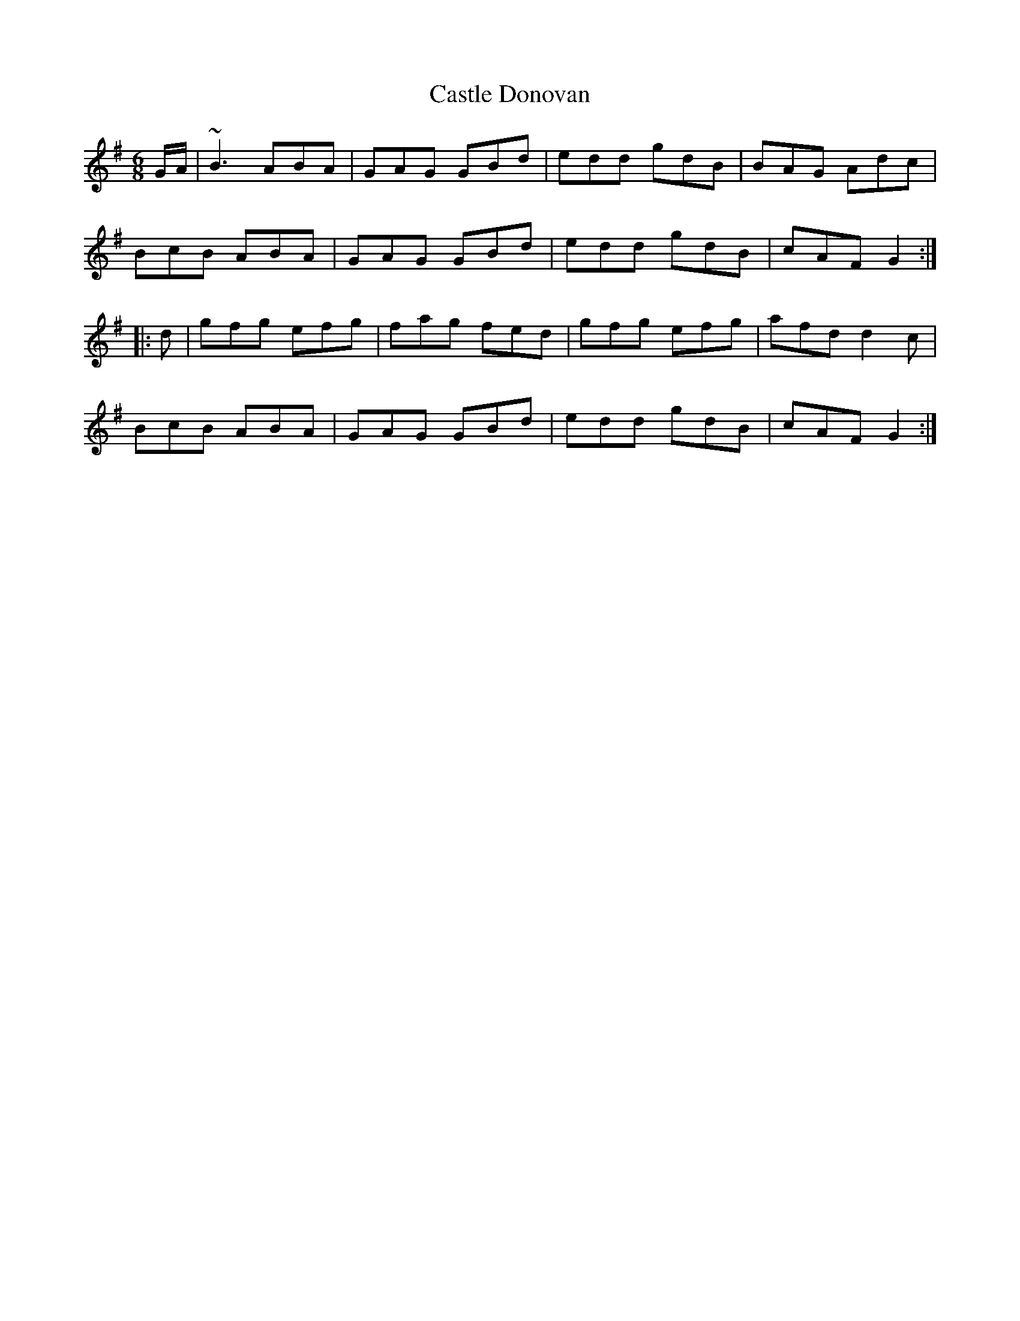 X: 6380
T: Castle Donovan
R: jig
M: 6/8
K: Gmajor
G/A/|~B3 ABA|GAG GBd|edd gdB|BAG Adc|
BcB ABA|GAG GBd|edd gdB|cAF G2:|
|:d|gfg efg|fag fed|gfg efg|afd d2c|
BcB ABA|GAG GBd|edd gdB|cAF G2:|

